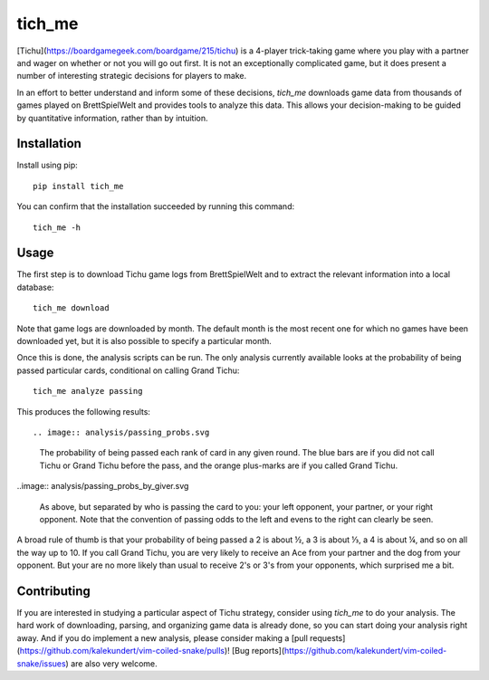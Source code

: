 *******************************
tich_me
*******************************

[Tichu](https://boardgamegeek.com/boardgame/215/tichu) is a 4-player 
trick-taking game where you play with a partner and wager on whether or not you 
will go out first.  It is not an exceptionally complicated game, but it does 
present a number of interesting strategic decisions for players to make.

In an effort to better understand and inform some of these decisions, `tich_me`
downloads game data from thousands of games played on BrettSpielWelt and 
provides tools to analyze this data.  This allows your decision-making to be 
guided by quantitative information, rather than by intuition.

.. image:: https://img.shields.io/pypi/v/tich_me.svg
   :target: https://pypi.python.org/pypi/tich_me

.. image:: https://img.shields.io/pypi/pyversions/tich_me.svg
   :target: https://pypi.python.org/pypi/tich_me

.. image:: https://img.shields.io/travis/kalekundert/tich_me.svg
   :target: https://travis-ci.org/kalekundert/tich_me

.. image:: https://img.shields.io/coveralls/kalekundert/tich_me.svg
   :target: https://coveralls.io/github/kalekundert/tich_me?branch=master

Installation
============
Install using pip::

   pip install tich_me

You can confirm that the installation succeeded by running this command::

   tich_me -h

Usage
=====
The first step is to download Tichu game logs from BrettSpielWelt and to 
extract the relevant information into a local database::

   tich_me download
   
Note that game logs are downloaded by month.  The default month is the most 
recent one for which no games have been downloaded yet, but it is also possible 
to specify a particular month.

Once this is done, the analysis scripts can be run.  The only analysis 
currently available looks at the probability of being passed particular cards, 
conditional on calling Grand Tichu::

   tich_me analyze passing

This produces the following results::

.. image:: analysis/passing_probs.svg

   The probability of being passed each rank of card in any given round.  The 
   blue bars are if you did not call Tichu or Grand Tichu before the pass, and 
   the orange plus-marks are if you called Grand Tichu.

..image:: analysis/passing_probs_by_giver.svg

   As above, but separated by who is passing the card to you: your left 
   opponent, your partner, or your right opponent.  Note that the convention of 
   passing odds to the left and evens to the right can clearly be seen.

A broad rule of thumb is that your probability of being passed a 2 is about ½, 
a 3 is about ⅓, a 4 is about ¼, and so on all the way up to 10.  If you call 
Grand Tichu, you are very likely to receive an Ace from your partner and the 
dog from your opponent.  But your are no more likely than usual to receive 2's 
or 3's from your opponents, which surprised me a bit.

Contributing
============
If you are interested in studying a particular aspect of Tichu strategy, 
consider using `tich_me` to do your analysis.  The hard work of downloading, 
parsing, and organizing game data is already done, so you can start doing your 
analysis right away.  And if you do implement a new analysis, please consider 
making a [pull 
requests](https://github.com/kalekundert/vim-coiled-snake/pulls)!  [Bug 
reports](https://github.com/kalekundert/vim-coiled-snake/issues) are also very 
welcome.

